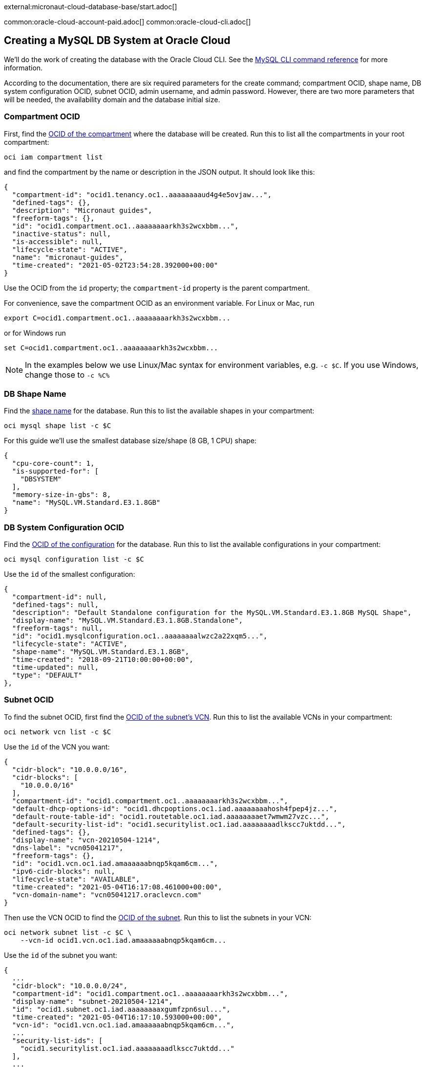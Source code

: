external:micronaut-cloud-database-base/start.adoc[]

common:oracle-cloud-account-paid.adoc[]
common:oracle-cloud-cli.adoc[]

== Creating a MySQL DB System at Oracle Cloud

We'll do the work of creating the database with the Oracle Cloud CLI. See the https://docs.oracle.com/en-us/iaas/tools/oci-cli/2.10.4/oci_cli_docs/cmdref/mysql.html[MySQL CLI command reference] for more information.

According to the documentation, there are six required parameters for the create command; compartment OCID, shape name, DB system configuration OCID, subnet OCID, admin username, and admin password. However, there are two more parameters that will be needed, the availability domain and the database initial size.

=== Compartment OCID

First, find the https://docs.oracle.com/en-us/iaas/tools/oci-cli/2.10.4/oci_cli_docs/cmdref/iam/compartment/list.html[OCID of the compartment] where the database will be created. Run this to list all the compartments in your root compartment:

[source,bash]
----
oci iam compartment list
----

and find the compartment by the name or description in the JSON output. It should look like this:

[source,json]
----
{
  "compartment-id": "ocid1.tenancy.oc1..aaaaaaaaud4g4e5ovjaw...",
  "defined-tags": {},
  "description": "Micronaut guides",
  "freeform-tags": {},
  "id": "ocid1.compartment.oc1..aaaaaaaarkh3s2wcxbbm...",
  "inactive-status": null,
  "is-accessible": null,
  "lifecycle-state": "ACTIVE",
  "name": "micronaut-guides",
  "time-created": "2021-05-02T23:54:28.392000+00:00"
}
----

Use the OCID from the `id` property; the `compartment-id` property is the parent compartment.

For convenience, save the compartment OCID as an environment variable. For Linux or Mac, run

[source,bash]
----
export C=ocid1.compartment.oc1..aaaaaaaarkh3s2wcxbbm...
----

or for Windows run

[source,bash]
----
set C=ocid1.compartment.oc1..aaaaaaaarkh3s2wcxbbm...
----

NOTE: In the examples below we use Linux/Mac syntax for environment variables, e.g. `-c $C`. If you use Windows, change those to `-c %C%`

=== DB Shape Name

Find the https://docs.oracle.com/en-us/iaas/tools/oci-cli/2.10.4/oci_cli_docs/cmdref/mysql/shape/list.html[shape name] for the database. Run this to list the available shapes in your compartment:

[source,bash]
----
oci mysql shape list -c $C
----

For this guide we'll use the smallest database size/shape (8 GB, 1 CPU) shape:

[source,json]
----
{
  "cpu-core-count": 1,
  "is-supported-for": [
    "DBSYSTEM"
  ],
  "memory-size-in-gbs": 8,
  "name": "MySQL.VM.Standard.E3.1.8GB"
}
----

=== DB System Configuration OCID

Find the https://docs.oracle.com/en-us/iaas/tools/oci-cli/2.10.4/oci_cli_docs/cmdref/mysql/configuration/list.html[OCID of the configuration] for the database. Run this to list the available configurations  in your compartment:

[source,bash]
----
oci mysql configuration list -c $C
----

Use the `id` of the smallest configuration:

[source,json]
----
{
  "compartment-id": null,
  "defined-tags": null,
  "description": "Default Standalone configuration for the MySQL.VM.Standard.E3.1.8GB MySQL Shape",
  "display-name": "MySQL.VM.Standard.E3.1.8GB.Standalone",
  "freeform-tags": null,
  "id": "ocid1.mysqlconfiguration.oc1..aaaaaaaalwzc2a22xqm5...",
  "lifecycle-state": "ACTIVE",
  "shape-name": "MySQL.VM.Standard.E3.1.8GB",
  "time-created": "2018-09-21T10:00:00+00:00",
  "time-updated": null,
  "type": "DEFAULT"
},
----

=== Subnet OCID

To find the subnet OCID, first find the https://docs.oracle.com/en-us/iaas/tools/oci-cli/2.10.4/oci_cli_docs/cmdref/network/vcn/list.html[OCID of the subnet's VCN]. Run this to list the available VCNs in your compartment:

[source,bash]
----
oci network vcn list -c $C
----

Use the `id` of the VCN you want:

[source,json]
----
{
  "cidr-block": "10.0.0.0/16",
  "cidr-blocks": [
    "10.0.0.0/16"
  ],
  "compartment-id": "ocid1.compartment.oc1..aaaaaaaarkh3s2wcxbbm...",
  "default-dhcp-options-id": "ocid1.dhcpoptions.oc1.iad.aaaaaaaahosh4fpep4jz...",
  "default-route-table-id": "ocid1.routetable.oc1.iad.aaaaaaaaet7wmwm27vzc...",
  "default-security-list-id": "ocid1.securitylist.oc1.iad.aaaaaaaadlkscc7uktdd...",
  "defined-tags": {},
  "display-name": "vcn-20210504-1214",
  "dns-label": "vcn05041217",
  "freeform-tags": {},
  "id": "ocid1.vcn.oc1.iad.amaaaaaabnqp5kqam6cm...",
  "ipv6-cidr-blocks": null,
  "lifecycle-state": "AVAILABLE",
  "time-created": "2021-05-04T16:17:08.461000+00:00",
  "vcn-domain-name": "vcn05041217.oraclevcn.com"
}
----

Then use the VCN OCID to find the https://docs.oracle.com/en-us/iaas/tools/oci-cli/2.10.4/oci_cli_docs/cmdref/network/subnet/list.html[OCID of the subnet]. Run this to list the subnets in your VCN:

[source,bash]
----
oci network subnet list -c $C \
    --vcn-id ocid1.vcn.oc1.iad.amaaaaaabnqp5kqam6cm...
----

Use the `id` of the subnet you want:

[source,json]
----
{
  ...
  "cidr-block": "10.0.0.0/24",
  "compartment-id": "ocid1.compartment.oc1..aaaaaaaarkh3s2wcxbbm...",
  "display-name": "subnet-20210504-1214",
  "id": "ocid1.subnet.oc1.iad.aaaaaaaaxgumfzpn6sul...",
  "time-created": "2021-05-04T16:17:10.593000+00:00",
  "vcn-id": "ocid1.vcn.oc1.iad.amaaaaaabnqp5kqam6cm...",
  ...
  "security-list-ids": [
    "ocid1.securitylist.oc1.iad.aaaaaaaadlkscc7uktdd..."
  ],
  ...
}
----

Save the OCIDs of the security lists in the response - we'll need those in a later step.

=== Availability Domain

Find the https://docs.oracle.com/en-us/iaas/tools/oci-cli/2.17.0/oci_cli_docs/cmdref/iam/availability-domain/list.html[availabilty domain] where the database will be created. Run this to list the available domains in your compartment:

[source,bash]
----
oci iam availability-domain list -c $C
----

Use the `name` of the subnet you want:

[source,json]
----
{
  "compartment-id": "ocid1.compartment.oc1..aaaaaaaarkh3s2wcxbbm...",
  "id": "ocid1.availabilitydomain.oc1..aaaaaaaauvt2n7pijol7...",
  "name": "nFuS:US-ASHBURN-AD-1"
}
----

=== Create the Cloud Database

The last required parameters are the admin username and password.

The username must be 1-32 characters, and it cannot contain `'`, ```, `"`,  or any of the following reserved names: `ocirpl`, `ociadmin`, `administrator`, `mysql.sys`, `mysql.session`, or `mysql.infoschema`.

The password must be 8-32 characters and contain at least one uppercase, one lowercase, one numeric, and one special character.

Additionally, we'll specify the display name since the generated name will be something like `mysqldbsystem20220203163902`. Choose a name like "Micronaut_Guide_MySQL".

Also specify the initial database size; it must be at least 50 GB.

Run the https://docs.oracle.com/en-us/iaas/tools/oci-cli/2.10.4/oci_cli_docs/cmdref/mysql/db-system/create.html[create command] with your OCIDs and other parameters substituted:

[source,bash]
----
oci mysql db-system create -c $C \
    --shape-name MySQL.VM.Standard.E3.1.8GB \
    --configuration-id ocid1.mysqlconfiguration.oc1..aaaaaaaalwzc2a22xqm5... \
    --subnet-id ocid1.subnet.oc1.iad.aaaaaaaaxgumfzpn6sul... \
    --admin-username <your username> \
    --admin-password <your password> \
    --availability-domain nFuS:US-ASHBURN-AD-1 \
    --data-storage-size-in-gbs 50 \
    --display-name Micronaut_Guide_MySQL
----

The response should look like this:

[source,json]
----
{
  "data": {
    "analytics-cluster": null,
    "availability-domain": "nFuS:US-ASHBURN-AD-1",
    "backup-policy": {
      "defined-tags": null,
      "freeform-tags": null,
      "is-enabled": true,
      "retention-in-days": 7,
      "window-start-time": "07:11"
    },
    "channels": [],
    "compartment-id": "ocid1.compartment.oc1..aaaaaaaarkh3s2wcxbbm...",
    "configuration-id": "ocid1.mysqlconfiguration.oc1..aaaaaaaalwzc2a22xqm5...",
    "current-placement": {
      "availability-domain": null,
      "fault-domain": null
    },
    "data-storage-size-in-gbs": 50,
    "defined-tags": {},
    "description": null,
    "display-name": "Micronaut_Guide_MySQL",
    "endpoints": [],
    "fault-domain": null,
    "freeform-tags": {},
    "heat-wave-cluster": null,
    "hostname-label": null,
    "id": "ocid1.mysqldbsystem.oc1.iad.aaaaaaaa2pq3a37hftut...",
    "ip-address": null,
    "is-analytics-cluster-attached": false,
    "is-heat-wave-cluster-attached": false,
    "is-highly-available": false,
    "lifecycle-details": null,
    "lifecycle-state": "CREATING",
    "maintenance": {
      "window-start-time": "WEDNESDAY 07:09"
    },
    "mysql-version": null,
    "port": null,
    "port-x": null,
    "shape-name": "MySQL.VM.Standard.E3.1.8GB",
    "source": null,
    "subnet-id": "ocid1.subnet.oc1.iad.aaaaaaaaxgumfzpn6sul...",
    "time-created": "2022-02-03T16:39:02.762000+00:00",
    "time-updated": "2022-02-03T16:39:02.762000+00:00"
  },
  "etag": "0dea57803672c12742f7710f342bf...",
  "opc-work-request-id": "ocid1.mysqlworkrequest.oc1.iad.eb66e373-7274-40a..."
}
----

Note that the value for `lifecycle-state` is `CREATING`, so not all information (e.g. IP address) is available yet.

Save the database OCID from the `id` property in the response.

=== Retrieve Database Info

It will take a few minutes for the database to finish provisioning. Wait a bit and run the https://docs.oracle.com/en-us/iaas/tools/oci-cli/2.10.4/oci_cli_docs/cmdref/mysql/db-system/get.html[get] command with the database OCID:

[source,bash]
----
oci mysql db-system get \
    --db-system-id ocid1.mysqldbsystem.oc1.iad.aaaaaaaa2pq3a37hftut...
----

Once the `lifecycle-state` is `ACTIVE` you can make note of the IP address and port (it should be the default value of 3306):

[source,json]
----
"ip-address": "10.0.0.6",
"lifecycle-state": "ACTIVE",
"port": 3306,
"port-x": 33060
----

=== Create Ingress Rule

To allow our application to connect to the MySQL database, we need to https://docs.oracle.com/en-us/iaas/tools/oci-cli/2.10.4/oci_cli_docs/cmdref/network/security-list/update.html[create an ingress rule] for port 3306 in the subnet.

Use the OCID of the security list you'll be updating (that you saved earlier when finding the subnet OCID) to retrieve the current state:

[source,bash]
----
oci network security-list get --security-list-id ocid1.securitylist.oc1.iad.aaaaaaaadlkscc7uktdd...
----

The output should look like this:

[source,json]
----
...
"id": "ocid1.securitylist.oc1.iad.aaaaaaaadlkscc7uktdd...",
"ingress-security-rules": [
  {
    "description": null,
    "icmp-options": null,
    "is-stateless": false,
    "protocol": "6",
    "source": "0.0.0.0/0",
    "source-type": "CIDR_BLOCK",
    "tcp-options": {
      "destination-port-range": {
        "max": 22,
        "min": 22
      },
      "source-port-range": null
    },
    "udp-options": null
  },
  ...
],
"lifecycle-state": "AVAILABLE",
...
----

The update command we'll run will replace the existing rules with the data specified in the command, so the command must include the existing rules and a new one for port 3306.

Use a text editor to save the JSON list value of `ingress-security-rules` to a file, e.g. `ingress.json`.

Add a new object to the JSON list for the ingress rule on port 3306:

[source,json]
----
{
  "description": "MySQL",
  "isStateless": false,
  "protocol": "6",
  "source": "10.0.0.0/16",
  "sourceType": "CIDR_BLOCK",
  "tcpOptions": {
    "destination-port-range": {
      "max": 3306,
      "min": 3306
    }
  }
}
----

The final contents of `ingress.json` should look like this (it will have different rules, but will likely include one for SSH on port 22 and ICMP, plus the rule for port 8080 you added when creating the VM):

[source,json]
----
[
  {
    "description": null,
    "icmp-options": null,
    "is-stateless": false,
    "protocol": "6",
    "source": "0.0.0.0/0",
    "source-type": "CIDR_BLOCK",
    "tcp-options": {
      "destination-port-range": {
        "max": 22,
        "min": 22
      },
      "source-port-range": null
    },
    "udp-options": null
  },
  {
    "description": null,
    "icmp-options": {
      "code": 4,
      "type": 3
    },
    "is-stateless": false,
    "protocol": "1",
    "source": "0.0.0.0/0",
    "source-type": "CIDR_BLOCK",
    "tcp-options": null,
    "udp-options": null
  },

  ...

  {
    "description": "MySQL",
    "isStateless": false,
    "protocol": "6",
    "source": "10.0.0.0/16",
    "sourceType": "CIDR_BLOCK",
    "tcpOptions": {
      "destination-port-range": {
        "max": 3306,
        "min": 3306
      }
    }
  }
]
----

Run this to add the new ingress rule:

[source,bash]
----
oci network security-list update \
    --security-list-id ocid1.securitylist.oc1.iad.aaaaaaaadlkscc7uktdd... \
    --ingress-security-rules file://ingress.json
----

external:micronaut-cloud-database-base/create-app.adoc[]

== Deploying the Application

Use the guideLink:micronaut-oracle-cloud[Deploy a Micronaut application to Oracle Cloud] guide to create a compute instance and deploy the application to it; follow the steps in the "Create an Oracle Cloud Compute Instance" and "Deploy to Oracle Cloud" sections up to the step where you start the application. We need to connect the application to the MySQL database before starting it up.

NOTE: When creating the compute VM at Oracle Cloud, use the same subnet as the one where you created the MySQL database, otherwise the application will not be able to access the database.

== Configure MySQL

Flyway will create the database tables the first time the application starts, but we must create the database and a database user first.

There are no direct ways to externally https://docs.oracle.com/en-us/iaas/mysql-database/doc/connecting-db-system.html[connect to a MySQL database] in Oracle Cloud, so we'll do the work from the compute instance.

=== MySQL client

Install the MySQL client:

[source,bash]
----
sudo yum install mysql
----

Connect to MySQL with the admin username and password you chose earlier and with the MySQL IP address:

[source,bash]
----
mysql --host <MySQL_IPAddress> -u <admin_username> -p
----

=== Create a database and user

Create the database (use any valid database name, e.g. `micronaut`):

[source,mysql]
----
mysql> CREATE DATABASE micronaut;
----

Create a database user (use any valid MySQL username, e.g. `guide_user`, and a valid password):

[source,mysql]
----
mysql> CREATE USER 'guide_user'@'<compute instance private IP address>' IDENTIFIED BY <user password>;
----

Grant access to the database for the new user:

[source,mysql]
----
mysql> GRANT ALL ON micronaut.* TO 'guide_user'@'<compute instance private IP address>';
----

Exit the MySQL console:

[source,mysql]
----
mysql> exit
----

== Running the Application

With almost everything in place, we can start the application and try it out. First we need to set environment variables to configure the application datasource, then we can start the app.

Create environment variables for `JDBC_URL`, `JDBC_USER`, `JDBC_PASSWORD` which will be used in the Micronaut app's `application.yml` datasource:

[source,bash]
----
export JDBC_URL=jdbc:mysql://<MySQL IP address>:3306/micronaut
export JDBC_USER=guide_user
export JDBC_PASSWORD=<user password>
----

Start the application:

[source,bash]
----
java -jar application.jar
----

You can test the application in a web browser, or with cURL.

Run this with the public IP address of your VM to create a new `Genre`:

[source, bash]
----
curl -X "POST" "http://<public IP address>:8080/genres" \
     -H 'Content-Type: application/json; charset=utf-8' \
     -d $'{ "name": "music" }'
----

and run this to list the genres:

[source, bash]
----
curl <public IP address>:8080/genres/list
----

== Next steps

When you are finished using the database you can https://docs.oracle.com/en-us/iaas/tools/oci-cli/2.10.4/oci_cli_docs/cmdref/mysql/db-system/delete.html[delete it using the CLI]. Run

[source,bash]
----
oci mysql db-system delete \
    --db-system-id ocid1.mysqldbsystem.oc1.iad.aaaaaaaa2pq3a37hftut...
----

The output should look like this:

[source,json]
----
{
"opc-work-request-id": "ocid1.mysqlworkrequest.oc1.iad.e68d5dc7-92be-45..."
}
----

external:micronaut-cloud-database-base/end.adoc[]
